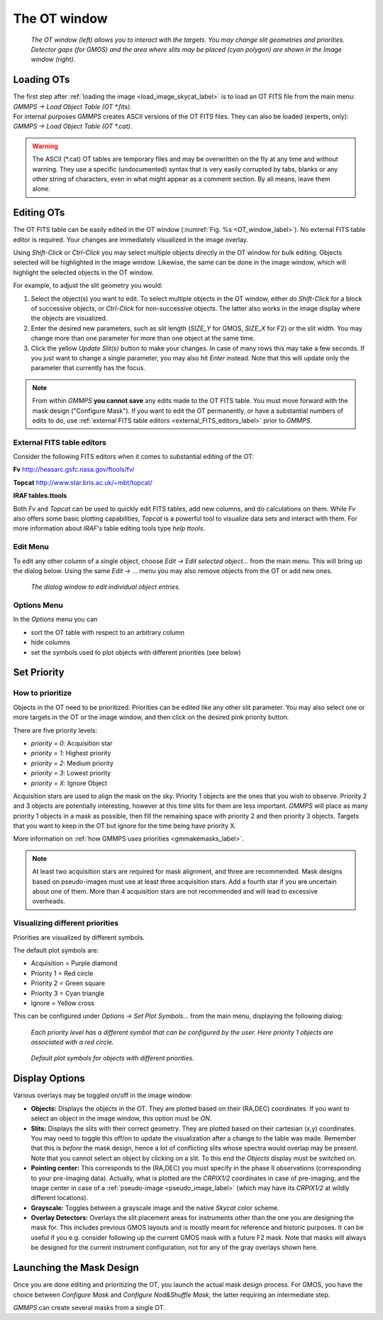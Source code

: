 .. -*- coding: utf-8 -*-

=============
The OT window
=============

.. index:: OT; Window

.. _OT_window_label:

.. figure:: images/gmmps_OTandDisplay.png
   :width: 100%

   *The OT window (left) allows you to interact with the targets. You may change slit
   geometries and priorities. Detector gaps (for GMOS) and the area where slits may
   be placed (cyan polygon) are shown in the Image window (right).*

.. index:: OT; Loading in GMMPS, Loading; OT

Loading OTs
===========

| The first step after :ref:`loading the image <load_image_skycat_label>` is to load an OT FITS file from the main menu: 
| *GMMPS -> Load Object Table (OT \*.fits)*.

| For internal purposes *GMMPS* creates ASCII versions of the OT FITS files. They can also be loaded (experts, only):
| *GMMPS -> Load Object Table (OT \*.cat)*.

.. warning::
   The ASCII (\*.cat) OT tables are temporary files and may be overwritten on the fly
   at any time and without warning. They use a specific (undocumented) syntax that is
   very easily corrupted by tabs, blanks or any other string of characters, even in
   what might appear as a comment section. By all means, leave them alone.


.. index:: OT; Editing with GMMPS


Editing OTs
===========

The OT FITS table can be easily edited in the OT window (:numref:`Fig. %s <OT_window_label>`).
No external FITS table editor is required. Your changes are immediately visualized in the
image overlay.

Using *Shift-Click* or *Ctrl-Click* you may select multiple objects 
directly in the OT window for bulk editing. Objects selected will be 
highlighted in the image window. Likewise, the same can be done in the
image window, which will highlight the selected objects in the OT 
window.

For example, to adjust the slit geometry you would:

1. Select the object(s) you want to edit. To select multiple objects in the OT 
   window, either do *Shift-Click* for a block of successive objects, or 
   *Ctrl-Click* for non-successive objects. The latter also works in the image 
   display where the objects are visualized.

#. Enter the desired new parameters, such as slit length (*SIZE_Y* for GMOS, 
   *SIZE_X* for F2) or the slit width. You may change more than one parameter 
   for more than one object at the same time.

#. Click the yellow *Update Slit(s)* button to make your changes. In case of many
   rows this may take a few seconds. If you just want to change a single parameter,
   you may also hit *Enter* instead. Note that this will update only the parameter
   that currently has the focus.

.. note::
   From within *GMMPS* **you cannot save** any edits made to the OT FITS table.
   You must move forward with the mask design ("Configure Mask"). If you
   want to edit the OT permanently, or have a substantial numbers of edits
   to do, use :ref:`external FITS table editors <external_FITS_editors_label>`
   prior to *GMMPS*.

.. _external_FITS_editors_label:
   
   .. index:: External FITS table editors

External FITS table editors
+++++++++++++++++++++++++++

Consider the following FITS editors when it comes to substantial editing of the OT:

.. index:: Fv (FITS table editor)

**Fv** `http://heasarc.gsfc.nasa.gov/ftools/fv/ <http://heasarc.gsfc.nasa.gov/ftools/fv/>`_

.. index:: Topcat (FITS table editor)

**Topcat** `http://www.star.bris.ac.uk/~mbt/topcat/ <http://www.star.bris.ac.uk/~mbt/topcat/>`_

**IRAF tables.ttools**

Both *Fv* and *Topcat* can be used to quickly edit FITS tables, add new columns, 
and do calculations on them. While *Fv* also offers some basic plotting capabilities, 
*Topcat* is a powerful tool to visualize data sets and interact with them. For more 
information about *IRAF*'s table editing tools type *help ttools*.

.. _remove_object_inOT_label:


Edit Menu
+++++++++

To edit any other column of a single object, choose 
*Edit -> Edit selected object...* from the main menu. This will bring up the
dialog below. Using the same *Edit -> ...* menu you may also remove objects
from the OT or add new ones.

.. figure:: images/gmmps_editsingleobject.png
   :scale: 50

   *The dialog window to edit individual object entries.*

Options Menu
++++++++++++

In the *Options* menu you can 

* sort the OT table with respect to an arbitrary column
* hide columns
* set the symbols used to plot objects with different priorities (see below)

.. index:: Priority, Priority; Acquisition stars


.. _priority_label:
	   
Set Priority
============

How to prioritize
+++++++++++++++++

Objects in the OT need to be prioritized. Priorities can be edited like
any other slit parameter. You may also select one or more targets in the
OT or the image window, and then click on the desired pink priority button.

There are five priority levels: 

* *priority = 0*: Acquisition star
* *priority = 1*: Highest priority
* *priority = 2*: Medium priority
* *priority = 3*: Lowest priority
* *priority = X*: Ignore Object

Acquisition stars are used to align the mask on the sky. Priority 1 objects are 
the ones that you wish to observe. Priority 2 and 3 objects are potentially 
interesting, however at this time slits for them are less important. 
*GMMPS* will place as many priority 1 objects in a mask as possible, 
then fill the remaining space with priority 2 and then priority 3 objects. 
Targets that you want to keep in the OT but ignore for the time being have 
priority X.

More information on :ref:`how GMMPS uses priorities <gmmakemasks_label>`.

.. note:: At least two acquisition stars are required for mask alignment,
   and three are recommended. Mask designs based on pseudo-images must use
   at least three acquisition stars. Add a fourth star if you 
   are uncertain about one of them. More than 4 acquisition stars are
   not recommended and will lead to excessive overheads.


.. _priority_symbol_label:

Visualizing different priorities
++++++++++++++++++++++++++++++++

Priorities are visualized by different symbols. 

The default plot symbols are:

* Acquisition = Purple diamond
* Priority 1 = Red circle
* Priority 2 = Green square
* Priority 3 = Cyan triangle
* Ignore     = Yellow cross
  
This can be configured under *Options -> Set Plot Symbols...* from the main menu,
displaying the following dialog:

.. _choose_plot_symbol_label:
	
.. figure:: images/gmmps_plotsymbols.png
   :scale: 50

   *Each priority level has a different symbol that can be configured by the user.
   Here priority 1 objects are associated with a red circle.*

.. figure:: images/gmmps_prioritysymbols.png
   :scale: 50

   *Default plot symbols for objects with different priorities.*


Display Options
===============

.. index:: GMOS; Displaying detector gaps, GMOS; Displaying detector/slit placement area, 
	   F2; Displaying detector/slit placement area

Various overlays may be toggled on/off in the image window:

* **Objects:** Displays the objects in the OT. They are plotted based on their
  (RA,DEC) coordinates. If you want to select an object in the image window, this
  option must be *ON*.

* **Slits:** Displays the slits with their correct geometry. They are plotted based on their
  cartesian (x,y) coordinates. You may need to toggle this off/on to update the 
  visualization after a change to the table was made. Remember that this is *before* 
  the mask design, hence a lot of conflicting slits whose spectra would overlap may be 
  present. Note that you cannot select an object by clicking on a slit. To this end 
  the *Objects* display must be switched on.

* **Pointing center:** This corresponds to the (RA,DEC) you must specify in the
  phase II observations (corresponding to your pre-imaging data). Actually, what is plotted
  are the *CRPIX1/2* coordinates in case of pre-imaging, and the image center in case of
  a :ref:`pseudo-image <pseudo_image_label>` (which may have its *CRPIX1/2* at wildly 
  different locations).

* **Grayscale:** Toggles between a grayscale image and the native *Skycat* color scheme.

* **Overlay Detectors:** Overlays the slit placement areas for instruments other than the
  one you are designing the mask for. This includes previous GMOS layouts and is mostly
  meant for reference and historic purposes. It can be useful if you e.g. consider following
  up the current GMOS mask with a future F2 mask. Note that masks will always be designed
  for the current instrument configuration, not for any of the gray overlays shown here.


Launching the Mask Design
=========================

Once you are done editing and prioritizing the OT, you launch the actual 
mask design process. For GMOS, you have the choice between
*Configure Mask* and *Configure Nod&Shuffle Mask*, the latter requiring
an intermediate step.

*GMMPS* can create several masks from a single OT.
